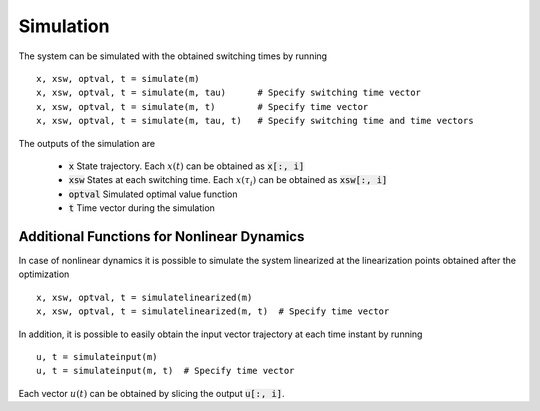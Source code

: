 ===============================
Simulation
===============================

The system can be simulated with the obtained switching times by running

::

  x, xsw, optval, t = simulate(m)
  x, xsw, optval, t = simulate(m, tau)      # Specify switching time vector
  x, xsw, optval, t = simulate(m, t)        # Specify time vector
  x, xsw, optval, t = simulate(m, tau, t)   # Specify switching time and time vectors


The outputs of the simulation are

  * :code:`x` State trajectory. Each :math:`x(t)` can be obtained as :code:`x[:, i]`
  * :code:`xsw` States at each switching time. Each :math:`x(\tau_i)` can be obtained as :code:`xsw[:, i]`
  * :code:`optval` Simulated optimal value function
  * :code:`t` Time vector during the simulation


Additional Functions for Nonlinear Dynamics
--------------------------------------------

In case of nonlinear dynamics it is possible to simulate the system linearized at the linearization points obtained after the optimization

::

  x, xsw, optval, t = simulatelinearized(m)
  x, xsw, optval, t = simulatelinearized(m, t)  # Specify time vector


In addition, it is possible to easily obtain the input vector trajectory at each time instant by running

::

  u, t = simulateinput(m)
  u, t = simulateinput(m, t)  # Specify time vector

Each vector :math:`u(t)` can be obtained by slicing the output :code:`u[:, i]`.
